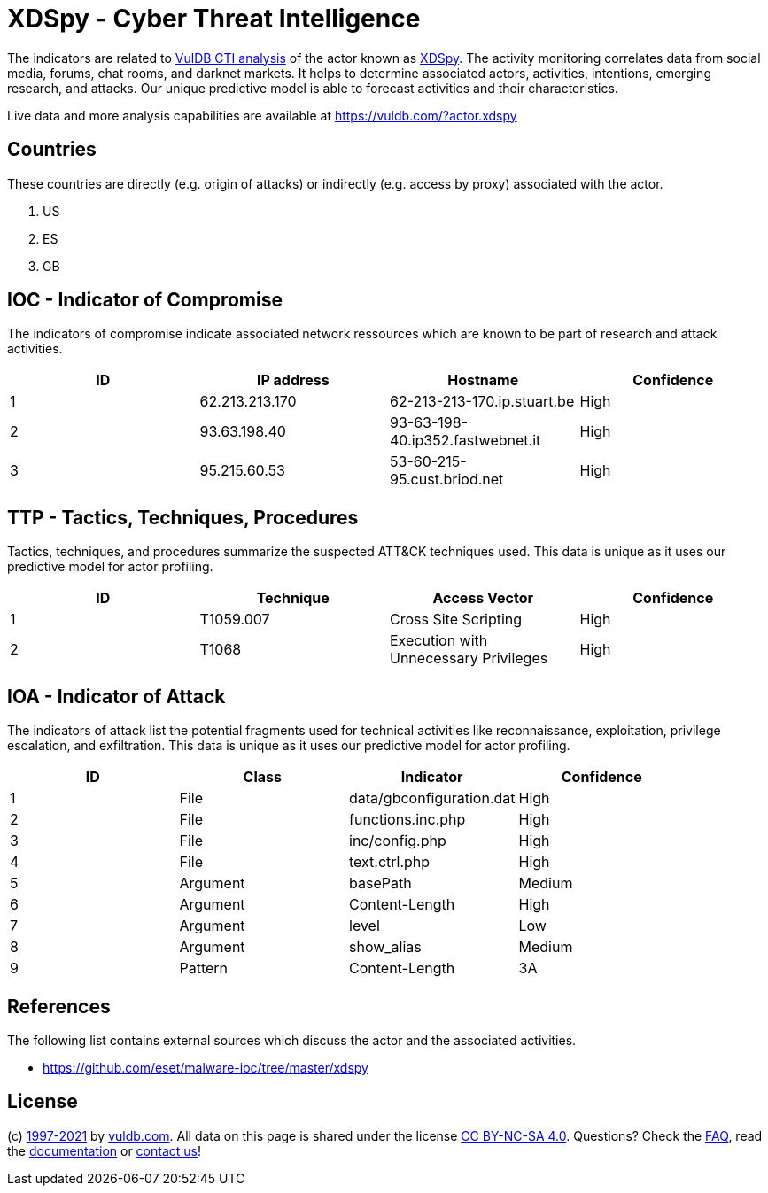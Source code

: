 = XDSpy - Cyber Threat Intelligence

The indicators are related to https://vuldb.com/?doc.cti[VulDB CTI analysis] of the actor known as https://vuldb.com/?actor.xdspy[XDSpy]. The activity monitoring correlates data from social media, forums, chat rooms, and darknet markets. It helps to determine associated actors, activities, intentions, emerging research, and attacks. Our unique predictive model is able to forecast activities and their characteristics.

Live data and more analysis capabilities are available at https://vuldb.com/?actor.xdspy

== Countries

These countries are directly (e.g. origin of attacks) or indirectly (e.g. access by proxy) associated with the actor.

. US
. ES
. GB

== IOC - Indicator of Compromise

The indicators of compromise indicate associated network ressources which are known to be part of research and attack activities.

[options="header"]
|========================================
|ID|IP address|Hostname|Confidence
|1|62.213.213.170|62-213-213-170.ip.stuart.be|High
|2|93.63.198.40|93-63-198-40.ip352.fastwebnet.it|High
|3|95.215.60.53|53-60-215-95.cust.briod.net|High
|========================================

== TTP - Tactics, Techniques, Procedures

Tactics, techniques, and procedures summarize the suspected ATT&CK techniques used. This data is unique as it uses our predictive model for actor profiling.

[options="header"]
|========================================
|ID|Technique|Access Vector|Confidence
|1|T1059.007|Cross Site Scripting|High
|2|T1068|Execution with Unnecessary Privileges|High
|========================================

== IOA - Indicator of Attack

The indicators of attack list the potential fragments used for technical activities like reconnaissance, exploitation, privilege escalation, and exfiltration. This data is unique as it uses our predictive model for actor profiling.

[options="header"]
|========================================
|ID|Class|Indicator|Confidence
|1|File|data/gbconfiguration.dat|High
|2|File|functions.inc.php|High
|3|File|inc/config.php|High
|4|File|text.ctrl.php|High
|5|Argument|basePath|Medium
|6|Argument|Content-Length|High
|7|Argument|level|Low
|8|Argument|show_alias|Medium
|9|Pattern|Content-Length|3A||High
|========================================

== References

The following list contains external sources which discuss the actor and the associated activities.

* https://github.com/eset/malware-ioc/tree/master/xdspy

== License

(c) https://vuldb.com/?doc.changelog[1997-2021] by https://vuldb.com/?doc.about[vuldb.com]. All data on this page is shared under the license https://creativecommons.org/licenses/by-nc-sa/4.0/[CC BY-NC-SA 4.0]. Questions? Check the https://vuldb.com/?doc.faq[FAQ], read the https://vuldb.com/?doc[documentation] or https://vuldb.com/?contact[contact us]!
